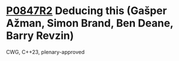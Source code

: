 * [[https://wg21.link/p0847r2][P0847R2]] Deducing this (Gašper Ažman, Simon Brand, Ben Deane, Barry Revzin)
:PROPERTIES:
:CUSTOM_ID: p0847r2-deducing-this-gašper-ažman-simon-brand-ben-deane-barry-revzin
:END:
CWG, C++23, plenary-approved
